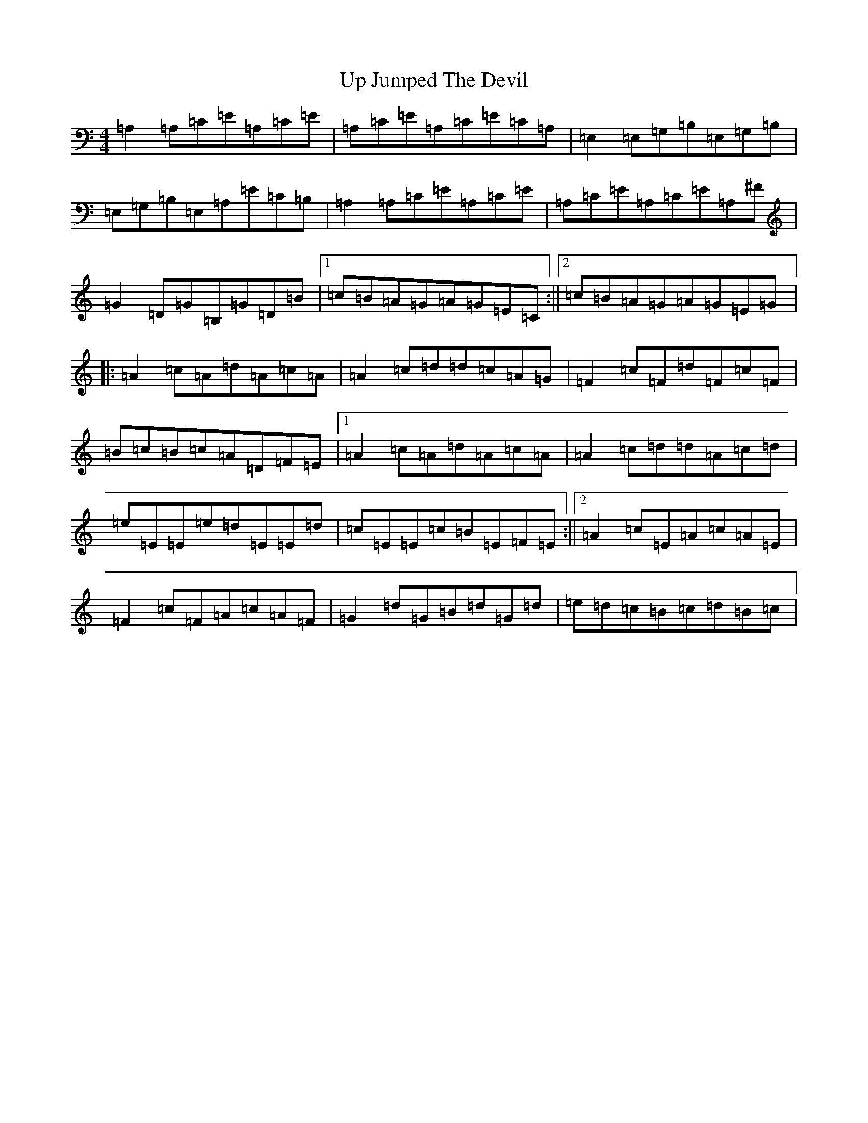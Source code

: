 X: 6435
T: Up Jumped The Devil
S: https://thesession.org/tunes/8716#setting8716
Z: A Major
R: reel
M:4/4
L:1/8
K: C Major
=A,2=A,=C=E=A,=C=E|=A,=C=E=A,=C=E=C=A,|=E,2=E,=G,=B,=E,=G,=B,|=E,=G,=B,=E,=A,=E=C=B,|=A,2=A,=C=E=A,=C=E|=A,=C=E=A,=C=E=A,^F|=G2=D=G=B,=G=D=B|1=c=B=A=G=A=G=E=C:||2=c=B=A=G=A=G=E=G|:=A2=c=A=d=A=c=A|=A2=c=d=d=c=A=G|=F2=c=F=d=F=c=F|=B=c=B=c=A=D=F=E|1=A2=c=A=d=A=c=A|=A2=c=d=d=A=c=d|=e=E=E=e=d=E=E=d|=c=E=E=c=B=E=F=E:||2=A2=c=E=A=c=A=E|=F2=c=F=A=c=A=F|=G2=d=G=B=d=G=d|=e=d=c=B=c=d=B=c|